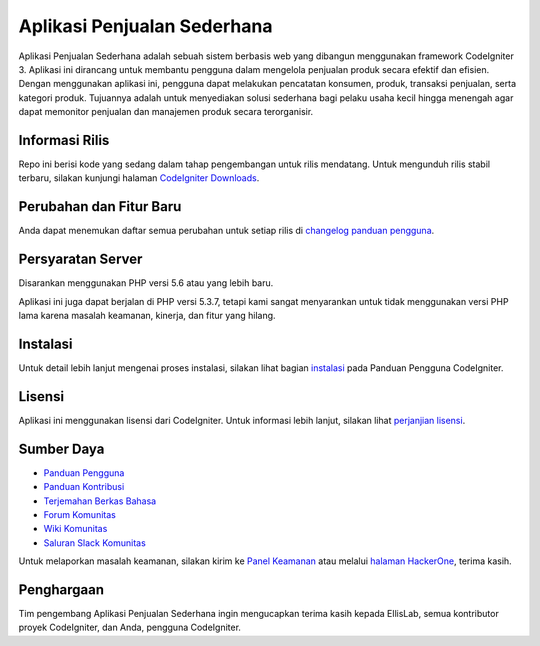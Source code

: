 ###################
Aplikasi Penjualan Sederhana
###################

Aplikasi Penjualan Sederhana adalah sebuah sistem berbasis web yang dibangun menggunakan
framework CodeIgniter 3. Aplikasi ini dirancang untuk membantu pengguna dalam mengelola
penjualan produk secara efektif dan efisien. Dengan menggunakan aplikasi ini, pengguna dapat
melakukan pencatatan konsumen, produk, transaksi penjualan, serta kategori produk. 
Tujuannya adalah untuk menyediakan solusi sederhana bagi pelaku usaha kecil hingga menengah 
agar dapat memonitor penjualan dan manajemen produk secara terorganisir.

*******************
Informasi Rilis
*******************

Repo ini berisi kode yang sedang dalam tahap pengembangan untuk rilis mendatang. Untuk
mengunduh rilis stabil terbaru, silakan kunjungi halaman `CodeIgniter Downloads
<https://codeigniter.com/download>`_.

**************************
Perubahan dan Fitur Baru
**************************

Anda dapat menemukan daftar semua perubahan untuk setiap rilis di `changelog panduan pengguna 
<https://github.com/bcit-ci/CodeIgniter/blob/develop/user_guide_src/source/changelog.rst>`_.

*******************
Persyaratan Server
*******************

Disarankan menggunakan PHP versi 5.6 atau yang lebih baru.

Aplikasi ini juga dapat berjalan di PHP versi 5.3.7, tetapi kami sangat menyarankan
untuk tidak menggunakan versi PHP lama karena masalah keamanan, kinerja, dan fitur yang hilang.

************
Instalasi
************

Untuk detail lebih lanjut mengenai proses instalasi, silakan lihat bagian
`instalasi <https://codeigniter.com/userguide3/installation/index.html>`_
pada Panduan Pengguna CodeIgniter.

*******
Lisensi
*******

Aplikasi ini menggunakan lisensi dari CodeIgniter. Untuk informasi lebih lanjut,
silakan lihat `perjanjian lisensi
<https://github.com/bcit-ci/CodeIgniter/blob/develop/user_guide_src/source/license.rst>`_.

*********
Sumber Daya
*********

-  `Panduan Pengguna <https://codeigniter.com/docs>`_
-  `Panduan Kontribusi <https://github.com/bcit-ci/CodeIgniter/blob/develop/contributing.md>`_
-  `Terjemahan Berkas Bahasa <https://github.com/bcit-ci/codeigniter3-translations>`_
-  `Forum Komunitas <http://forum.codeigniter.com/>`_
-  `Wiki Komunitas <https://github.com/bcit-ci/CodeIgniter/wiki>`_
-  `Saluran Slack Komunitas <https://codeigniterchat.slack.com>`_

Untuk melaporkan masalah keamanan, silakan kirim ke `Panel Keamanan <mailto:security@codeigniter.com>`_
atau melalui `halaman HackerOne <https://hackerone.com/codeigniter>`_, terima kasih.

***************
Penghargaan
***************

Tim pengembang Aplikasi Penjualan Sederhana ingin mengucapkan terima kasih kepada EllisLab,
semua kontributor proyek CodeIgniter, dan Anda, pengguna CodeIgniter.
